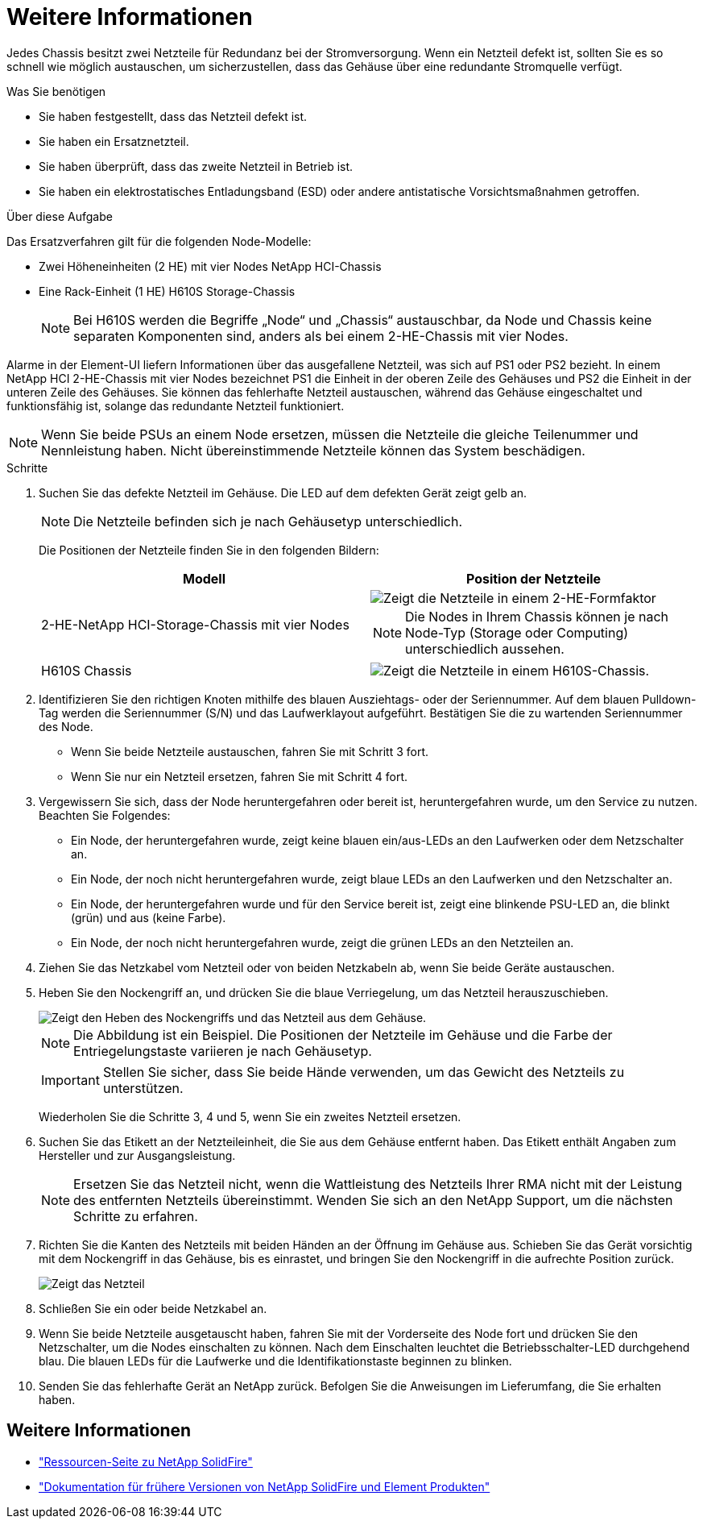 = Weitere Informationen
:allow-uri-read: 


Jedes Chassis besitzt zwei Netzteile für Redundanz bei der Stromversorgung. Wenn ein Netzteil defekt ist, sollten Sie es so schnell wie möglich austauschen, um sicherzustellen, dass das Gehäuse über eine redundante Stromquelle verfügt.

.Was Sie benötigen
* Sie haben festgestellt, dass das Netzteil defekt ist.
* Sie haben ein Ersatznetzteil.
* Sie haben überprüft, dass das zweite Netzteil in Betrieb ist.
* Sie haben ein elektrostatisches Entladungsband (ESD) oder andere antistatische Vorsichtsmaßnahmen getroffen.


.Über diese Aufgabe
Das Ersatzverfahren gilt für die folgenden Node-Modelle:

* Zwei Höheneinheiten (2 HE) mit vier Nodes NetApp HCI-Chassis
* Eine Rack-Einheit (1 HE) H610S Storage-Chassis
+

NOTE: Bei H610S werden die Begriffe „Node“ und „Chassis“ austauschbar, da Node und Chassis keine separaten Komponenten sind, anders als bei einem 2-HE-Chassis mit vier Nodes.



Alarme in der Element-UI liefern Informationen über das ausgefallene Netzteil, was sich auf PS1 oder PS2 bezieht. In einem NetApp HCI 2-HE-Chassis mit vier Nodes bezeichnet PS1 die Einheit in der oberen Zeile des Gehäuses und PS2 die Einheit in der unteren Zeile des Gehäuses. Sie können das fehlerhafte Netzteil austauschen, während das Gehäuse eingeschaltet und funktionsfähig ist, solange das redundante Netzteil funktioniert.


NOTE: Wenn Sie beide PSUs an einem Node ersetzen, müssen die Netzteile die gleiche Teilenummer und Nennleistung haben. Nicht übereinstimmende Netzteile können das System beschädigen.

.Schritte
. Suchen Sie das defekte Netzteil im Gehäuse. Die LED auf dem defekten Gerät zeigt gelb an.
+

NOTE: Die Netzteile befinden sich je nach Gehäusetyp unterschiedlich.

+
Die Positionen der Netzteile finden Sie in den folgenden Bildern:

+
[cols="2*"]
|===
| Modell | Position der Netzteile 


| 2-HE-NetApp HCI-Storage-Chassis mit vier Nodes  a| 
image::storage_chassis_psu.png[Zeigt die Netzteile in einem 2-HE-Formfaktor]


NOTE: Die Nodes in Ihrem Chassis können je nach Node-Typ (Storage oder Computing) unterschiedlich aussehen.



| H610S Chassis  a| 
image::h610s_psu.png[Zeigt die Netzteile in einem H610S-Chassis.]

|===
. Identifizieren Sie den richtigen Knoten mithilfe des blauen Ausziehtags- oder der Seriennummer. Auf dem blauen Pulldown-Tag werden die Seriennummer (S/N) und das Laufwerklayout aufgeführt. Bestätigen Sie die zu wartenden Seriennummer des Node.
+
** Wenn Sie beide Netzteile austauschen, fahren Sie mit Schritt 3 fort.
** Wenn Sie nur ein Netzteil ersetzen, fahren Sie mit Schritt 4 fort.


. Vergewissern Sie sich, dass der Node heruntergefahren oder bereit ist, heruntergefahren wurde, um den Service zu nutzen. Beachten Sie Folgendes:
+
** Ein Node, der heruntergefahren wurde, zeigt keine blauen ein/aus-LEDs an den Laufwerken oder dem Netzschalter an.
** Ein Node, der noch nicht heruntergefahren wurde, zeigt blaue LEDs an den Laufwerken und den Netzschalter an.
** Ein Node, der heruntergefahren wurde und für den Service bereit ist, zeigt eine blinkende PSU-LED an, die blinkt (grün) und aus (keine Farbe).
** Ein Node, der noch nicht heruntergefahren wurde, zeigt die grünen LEDs an den Netzteilen an.


. Ziehen Sie das Netzkabel vom Netzteil oder von beiden Netzkabeln ab, wenn Sie beide Geräte austauschen.
. Heben Sie den Nockengriff an, und drücken Sie die blaue Verriegelung, um das Netzteil herauszuschieben.
+
image::psu-remove.gif[Zeigt den Heben des Nockengriffs und das Netzteil aus dem Gehäuse.]

+

NOTE: Die Abbildung ist ein Beispiel. Die Positionen der Netzteile im Gehäuse und die Farbe der Entriegelungstaste variieren je nach Gehäusetyp.

+

IMPORTANT: Stellen Sie sicher, dass Sie beide Hände verwenden, um das Gewicht des Netzteils zu unterstützen.

+
Wiederholen Sie die Schritte 3, 4 und 5, wenn Sie ein zweites Netzteil ersetzen.

. Suchen Sie das Etikett an der Netzteileinheit, die Sie aus dem Gehäuse entfernt haben. Das Etikett enthält Angaben zum Hersteller und zur Ausgangsleistung.
+

NOTE: Ersetzen Sie das Netzteil nicht, wenn die Wattleistung des Netzteils Ihrer RMA nicht mit der Leistung des entfernten Netzteils übereinstimmt. Wenden Sie sich an den NetApp Support, um die nächsten Schritte zu erfahren.

. Richten Sie die Kanten des Netzteils mit beiden Händen an der Öffnung im Gehäuse aus. Schieben Sie das Gerät vorsichtig mit dem Nockengriff in das Gehäuse, bis es einrastet, und bringen Sie den Nockengriff in die aufrechte Position zurück.
+
image::psu-install.gif[Zeigt das Netzteil, das im Chassis installiert wird.]

. Schließen Sie ein oder beide Netzkabel an.
. Wenn Sie beide Netzteile ausgetauscht haben, fahren Sie mit der Vorderseite des Node fort und drücken Sie den Netzschalter, um die Nodes einschalten zu können. Nach dem Einschalten leuchtet die Betriebsschalter-LED durchgehend blau. Die blauen LEDs für die Laufwerke und die Identifikationstaste beginnen zu blinken.
. Senden Sie das fehlerhafte Gerät an NetApp zurück. Befolgen Sie die Anweisungen im Lieferumfang, die Sie erhalten haben.




== Weitere Informationen

* https://www.netapp.com/data-storage/solidfire/documentation/["Ressourcen-Seite zu NetApp SolidFire"^]
* https://docs.netapp.com/sfe-122/topic/com.netapp.ndc.sfe-vers/GUID-B1944B0E-B335-4E0B-B9F1-E960BF32AE56.html["Dokumentation für frühere Versionen von NetApp SolidFire und Element Produkten"^]

